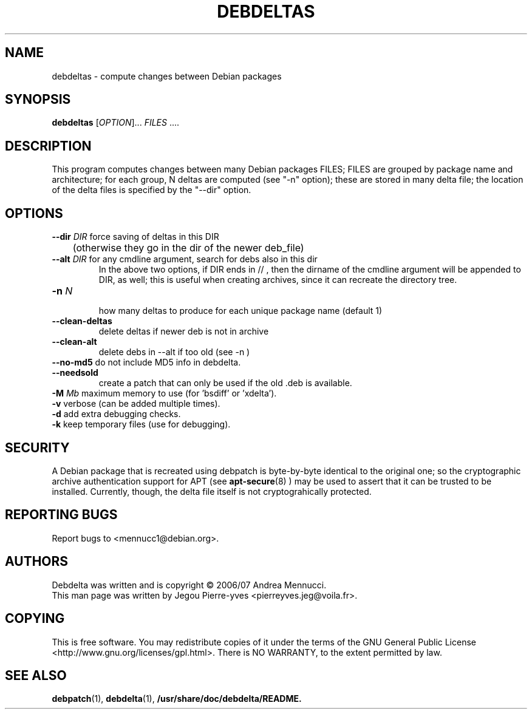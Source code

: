.TH DEBDELTAS "1" "april 2007" "debdelta" "User Commands"
.SH NAME 
debdeltas \- compute changes between Debian packages
.SH SYNOPSIS
.B debdeltas 
[\fIOPTION\fR]... \fIFILES\fR ....
.SH DESCRIPTION

This program computes changes between many Debian packages FILES;
FILES are grouped by package name and architecture; 
for each group, N deltas are computed (see "-n" option);
these are stored in many delta file; the location of
the delta files is specified by the "--dir" option.

.SH OPTIONS
.TP
\fB\-\-dir \fIDIR\fR  force saving of deltas in this DIR
	(otherwise they go in the dir of the newer deb_file)
.TP
\fB\-\-alt \fIDIR\fR  for any cmdline argument, search for debs also in this dir
.br
In the above two options, if DIR ends in // , then the dirname
of the cmdline argument will be appended to DIR, as well; this is
useful when creating archives, since it can recreate the
directory tree.
.TP
\fB\-n \fIN\fR 
 how many deltas to produce for each unique package name (default 1)
.TP
.BI \--clean-deltas
	delete deltas if newer deb is not in archive
.TP
.BI \--clean-alt
	delete debs in --alt if too old (see -n )
.TP
\fB\-\-no\-md5\fR      do not include MD5 info in debdelta.
.TP
\fB\-\-needsold\fR
create a patch that can only be used if the old .deb is available.
.TP
\fB\-M \fIMb\fR         maximum memory  to use (for 'bsdiff' or 'xdelta').
.TP
\fB\-v\fR            verbose (can be added multiple times).
.TP
\fB\-d\fR            add extra debugging checks.
.TP
\fB\-k\fR            keep temporary files (use for debugging).
.SH SECURITY
A Debian package that is recreated using debpatch is byte-by-byte
identical to the original one; so the cryptographic
archive authentication support for APT (see 
.BR apt-secure (8)
) may be used to assert that it can be trusted to be installed. Currently,
though, the delta file itself is not cryptograhically protected.
.SH "REPORTING BUGS"
Report bugs to <mennucc1@debian.org>.
.SH AUTHORS
Debdelta was written and is copyright \(co 2006/07 Andrea Mennucci.
.br
This man page was written by Jegou Pierre-yves  <pierreyves.jeg@voila.fr>.
.SH COPYING
This is free software.  You may redistribute copies of it under the terms of
the GNU General Public License <http://www.gnu.org/licenses/gpl.html>.
There is NO WARRANTY, to the extent permitted by law.
.SH "SEE ALSO"
.BR debpatch (1),
.BR debdelta (1),
.BR /usr/share/doc/debdelta/README.
